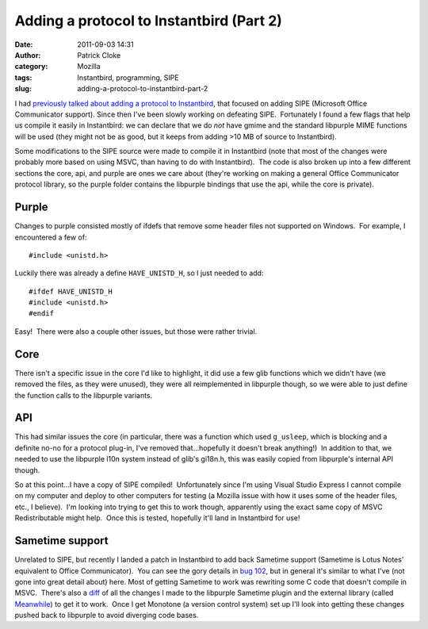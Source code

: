 Adding a protocol to Instantbird (Part 2)
#########################################
:date: 2011-09-03 14:31
:author: Patrick Cloke
:category: Mozilla
:tags: Instantbird, programming, SIPE
:slug: adding-a-protocol-to-instantbird-part-2

I had `previously talked about adding a protocol to Instantbird`_,
that focused on adding SIPE (Microsoft Office Communicator support). 
Since then I've been slowly working on defeating SIPE.  Fortunately I
found a few flags that help us compile it easily in Instantbird: we can
declare that we do *not* have gmime and the standard libpurple MIME
functions will be used (they might not be as good, but it keeps from
adding >10 MB of source to Instantbird).

Some modifications to the SIPE source were made to compile it in
Instantbird (note that most of the changes were probably more based on
using MSVC, than having to do with Instantbird).  The code is also
broken up into a few different sections the core, api, and purple are
ones we care about (they're working on making a general Office
Communicator protocol library, so the purple folder contains the
libpurple bindings that use the api, while the core is private).

Purple
======

Changes to purple consisted mostly of ifdefs that remove some header
files not supported on Windows.  For example, I encountered a few of: ::

    #include <unistd.h>

Luckily there was already a define ``HAVE_UNISTD_H``, so I just needed
to add: ::

    #ifdef HAVE_UNISTD_H
    #include <unistd.h>
    #endif

Easy!  There were also a couple other issues, but those were rather
trivial.

Core
====

There isn't a specific issue in the core I'd like to highlight, it did
use a few glib functions which we didn't have (we removed the files, as
they were unused), they were all reimplemented in libpurple though, so
we were able to just define the function calls to the libpurple
variants.

API
===

This had similar issues the core (in particular, there was a function
which used ``g_usleep``, which is blocking and a definite no-no for a
protocol plug-in, I've removed that...hopefully it doesn't break
anything!)  In addition to that, we needed to use the libpurple l10n
system instead of glib's gi18n.h, this was easily copied from
libpurple's internal API though.

So at this point...I have a copy of SIPE compiled!  Unfortunately
since I'm using Visual Studio Express I cannot compile on my computer
and deploy to other computers for testing (a Mozilla issue with how it
uses some of the header files, etc., I believe).  I'm looking into
trying to get this to work though, apparently using the exact same copy
of MSVC Redistributable might help.  Once this is tested, hopefully
it'll land in Instantbird for use!

Sametime support
================

Unrelated to SIPE, but recently I landed a patch in Instantbird to add
back Sametime support (Sametime is Lotus Notes' equivalent to Office
Communicator).  You can see the gory details in `bug 102`_, but in
general it's similar to what I've (not gone into great detail about)
here. Most of getting Sametime to work was rewriting some C code
that doesn't compile in MSVC.  There's also a `diff`_ of all the
changes I made to the libpurple Sametime plugin and the external library
(called `Meanwhile`_) to get it to work.  Once I get Monotone (a version
control system) set up I'll look into getting these changes pushed back
to libpurple to avoid diverging code bases.

.. _previously talked about adding a protocol to Instantbird: {filename}/adding-a-new-protocol-sipeoffice-communicator-to-instantbird-part-1.rst
.. _bug 102: https://bugzilla.instantbird.org/show_bug.cgi?id=102
.. _diff: https://bugzilla.instantbird.org/attachment.cgi?id=797&action=diff
.. _Meanwhile: http://meanwhile.sourceforge.net/
